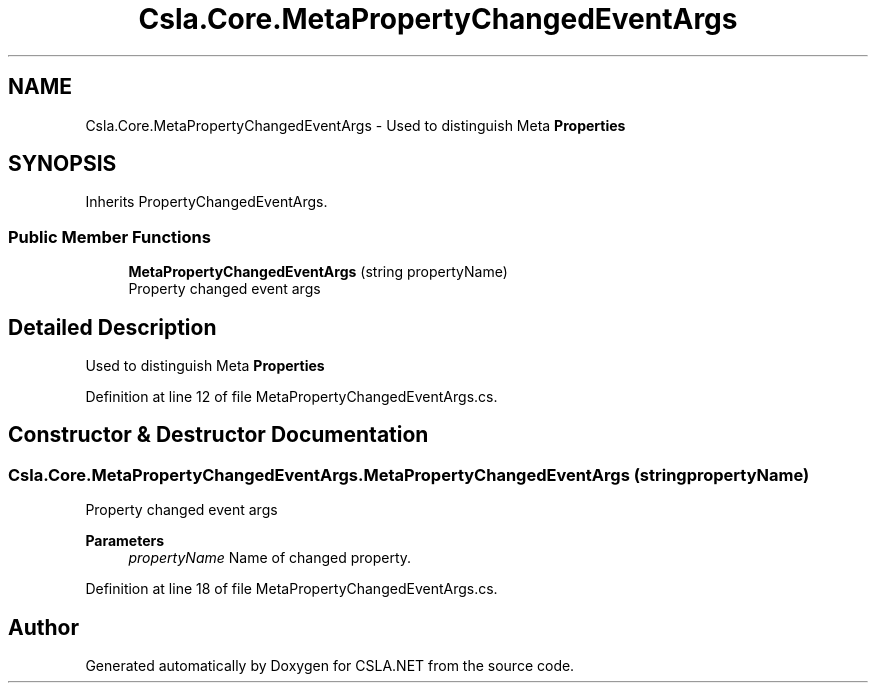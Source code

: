 .TH "Csla.Core.MetaPropertyChangedEventArgs" 3 "Thu Jul 22 2021" "Version 5.4.2" "CSLA.NET" \" -*- nroff -*-
.ad l
.nh
.SH NAME
Csla.Core.MetaPropertyChangedEventArgs \- Used to distinguish Meta \fBProperties\fP  

.SH SYNOPSIS
.br
.PP
.PP
Inherits PropertyChangedEventArgs\&.
.SS "Public Member Functions"

.in +1c
.ti -1c
.RI "\fBMetaPropertyChangedEventArgs\fP (string propertyName)"
.br
.RI "Property changed event args "
.in -1c
.SH "Detailed Description"
.PP 
Used to distinguish Meta \fBProperties\fP 


.PP
Definition at line 12 of file MetaPropertyChangedEventArgs\&.cs\&.
.SH "Constructor & Destructor Documentation"
.PP 
.SS "Csla\&.Core\&.MetaPropertyChangedEventArgs\&.MetaPropertyChangedEventArgs (string propertyName)"

.PP
Property changed event args 
.PP
\fBParameters\fP
.RS 4
\fIpropertyName\fP Name of changed property\&.
.RE
.PP

.PP
Definition at line 18 of file MetaPropertyChangedEventArgs\&.cs\&.

.SH "Author"
.PP 
Generated automatically by Doxygen for CSLA\&.NET from the source code\&.

